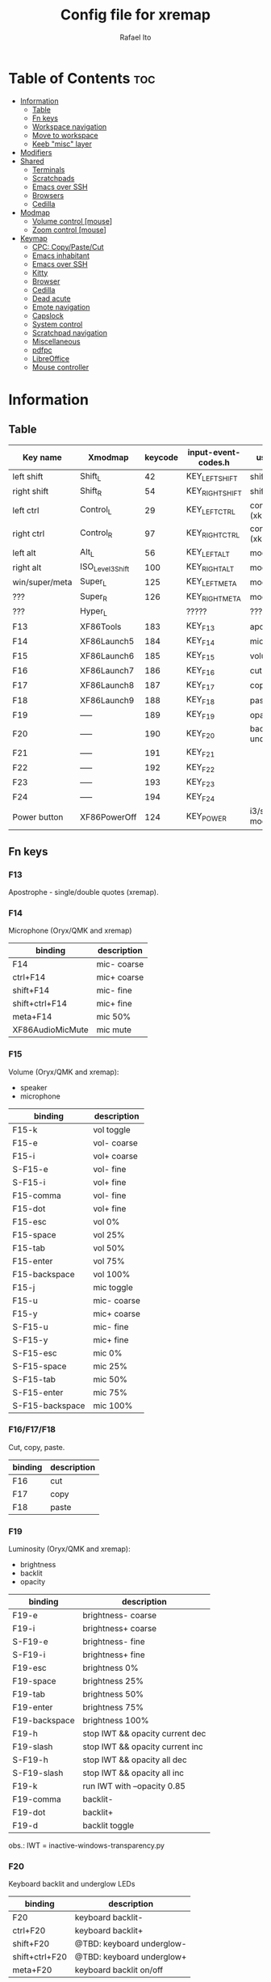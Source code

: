 #+TITLE: Config file for xremap
#+AUTHOR: Rafael Ito
# +PROPERTY: header-args :noweb-sep "\n\n"
#+DESCRIPTION: config file for xremap
#+STARTUP: showeverything
#+auto_tangle: t

* Table of Contents :toc:
- [[#information][Information]]
  - [[#table][Table]]
  - [[#fn-keys][Fn keys]]
  - [[#workspace-navigation][Workspace navigation]]
  - [[#move-to-workspace][Move to workspace]]
  - [[#keeb-misc-layer][Keeb "misc" layer]]
- [[#modifiers][Modifiers]]
- [[#shared][Shared]]
  - [[#terminals][Terminals]]
  - [[#scratchpads][Scratchpads]]
  - [[#emacs-over-ssh][Emacs over SSH]]
  - [[#browsers][Browsers]]
  - [[#cedilla][Cedilla]]
- [[#modmap][Modmap]]
  - [[#volume-control-mouse][Volume control [mouse]]]
  - [[#zoom-control-mouse][Zoom control [mouse]]]
- [[#keymap][Keymap]]
  - [[#cpc-copypastecut][CPC: Copy/Paste/Cut]]
  - [[#emacs-inhabitant][Emacs inhabitant]]
  - [[#emacs-over-ssh-1][Emacs over SSH]]
  - [[#kitty][Kitty]]
  - [[#browser][Browser]]
  - [[#cedilla-1][Cedilla]]
  - [[#dead-acute][Dead acute]]
  - [[#emote-navigation][Emote navigation]]
  - [[#capslock][Capslock]]
  - [[#system-control][System control]]
  - [[#scratchpad-navigation][Scratchpad navigation]]
  - [[#miscellaneous][Miscellaneous]]
  - [[#pdfpc][pdfpc]]
  - [[#libreoffice][LibreOffice]]
  - [[#mouse-controller][Mouse controller]]

* Information
** Table
|----------------+------------------+---------+---------------------+---------------------|
| Key name       | Xmodmap          | keycode | input-event-codes.h | used for            |
|----------------+------------------+---------+---------------------+---------------------|
| left shift     | Shift_L          |      42 | KEY_LEFTSHIFT       | shift (xkb)         |
| right shift    | Shift_R          |      54 | KEY_RIGHTSHIFT      | shift (xkb)         |
|----------------+------------------+---------+---------------------+---------------------|
| left ctrl      | Control_L        |      29 | KEY_LEFTCTRL        | control (xkb)       |
| right ctrl     | Control_R        |      97 | KEY_RIGHTCTRL       | control (xkb)       |
|----------------+------------------+---------+---------------------+---------------------|
| left alt       | Alt_L            |      56 | KEY_LEFTALT         | mod1 (xkb)          |
| right alt      | ISO_Level3_Shift |     100 | KEY_RIGHTALT        | mod5 (xkb)          |
|----------------+------------------+---------+---------------------+---------------------|
| win/super/meta | Super_L          |     125 | KEY_LEFTMETA        | mod4 (xkb)          |
| ???            | Super_R          |     126 | KEY_RIGHTMETA       | mod4 (xkb)          |
|----------------+------------------+---------+---------------------+---------------------|
| ???            | Hyper_L          |         | ?????               | ?????               |
|----------------+------------------+---------+---------------------+---------------------|
| F13            | XF86Tools        |     183 | KEY_F13             | apostrophe          |
| F14            | XF86Launch5      |     184 | KEY_F14             | microphone          |
| F15            | XF86Launch6      |     185 | KEY_F15             | volume              |
| F16            | XF86Launch7      |     186 | KEY_F16             | cut                 |
| F17            | XF86Launch8      |     187 | KEY_F17             | copy                |
| F18            | XF86Launch9      |     188 | KEY_F18             | paste               |
| F19            | -----            |     189 | KEY_F19             | opacity             |
| F20            | -----            |     190 | KEY_F20             | backlit & underglow |
| F21            | -----            |     191 | KEY_F21             |                     |
| F22            | -----            |     192 | KEY_F22             |                     |
| F23            | -----            |     193 | KEY_F23             |                     |
| F24            | -----            |     194 | KEY_F24             |                     |
|----------------+------------------+---------+---------------------+---------------------|
| Power button   | XF86PowerOff     |     124 | KEY_POWER           | i3/sway mode_system |
|----------------+------------------+---------+---------------------+---------------------|
** Fn keys
*** F13
Apostrophe - single/double quotes (xremap).
*** F14
Microphone (Oryx/QMK and xremap)
|------------------+-------------|
| binding          | description |
|------------------+-------------|
| F14              | mic- coarse |
| ctrl+F14         | mic+ coarse |
| shift+F14        | mic- fine   |
| shift+ctrl+F14   | mic+ fine   |
| meta+F14         | mic 50%     |
| XF86AudioMicMute | mic mute    |
|------------------+-------------|
*** F15
Volume (Oryx/QMK and xremap):
  - speaker
  - microphone
|-----------------+-------------|
| binding         | description |
|-----------------+-------------|
| F15-k           | vol toggle  |
| F15-e           | vol- coarse |
| F15-i           | vol+ coarse |
| S-F15-e         | vol- fine   |
| S-F15-i         | vol+ fine   |
| F15-comma       | vol- fine   |
| F15-dot         | vol+ fine   |
| F15-esc         | vol 0%      |
| F15-space       | vol 25%     |
| F15-tab         | vol 50%     |
| F15-enter       | vol 75%     |
| F15-backspace   | vol 100%    |
|-----------------+-------------|
| F15-j           | mic toggle  |
| F15-u           | mic- coarse |
| F15-y           | mic+ coarse |
| S-F15-u         | mic- fine   |
| S-F15-y         | mic+ fine   |
| S-F15-esc       | mic 0%      |
| S-F15-space     | mic 25%     |
| S-F15-tab       | mic 50%     |
| S-F15-enter     | mic 75%     |
| S-F15-backspace | mic 100%    |
|-----------------+-------------|
*** F16/F17/F18
Cut, copy, paste.
|---------+-------------|
| binding | description |
|---------+-------------|
| F16     | cut         |
| F17     | copy        |
| F18     | paste       |
|---------+-------------|
*** F19
Luminosity (Oryx/QMK and xremap):
  - brightness
  - backlit
  - opacity
|---------------+---------------------------------|
| binding       | description                     |
|---------------+---------------------------------|
| F19-e         | brightness- coarse              |
| F19-i         | brightness+ coarse              |
| S-F19-e       | brightness- fine                |
| S-F19-i       | brightness+ fine                |
| F19-esc       | brightness 0%                   |
| F19-space     | brightness 25%                  |
| F19-tab       | brightness 50%                  |
| F19-enter     | brightness 75%                  |
| F19-backspace | brightness 100%                 |
|---------------+---------------------------------|
| F19-h         | stop IWT && opacity current dec |
| F19-slash     | stop IWT && opacity current inc |
| S-F19-h       | stop IWT && opacity all dec     |
| S-F19-slash   | stop IWT && opacity all inc     |
| F19-k         | run IWT with --opacity 0.85     |
|---------------+---------------------------------|
| F19-comma     | backlit-                        |
| F19-dot       | backlit+                        |
| F19-d         | backlit toggle                  |
|---------------+---------------------------------|
obs.: IWT = inactive-windows-transparency.py
*** F20
Keyboard backlit and underglow LEDs
|----------------+---------------------------|
| binding        | description               |
|----------------+---------------------------|
| F20            | keyboard backlit-         |
| ctrl+F20       | keyboard backlit+         |
| shift+F20      | @TBD: keyboard underglow- |
| shift+ctrl+F20 | @TBD: keyboard underglow+ |
| meta+F20       | keyboard backlit on/off   |
|----------------+---------------------------|
*** F21
Volume control with MX Master 3 mouse.
|---------------+-------------|
| binding       | description |
|---------------+-------------|
| F21-wheelup   | vol+ coarse |
| F21-wheeldown | vol- coarse |
|---------------+-------------|
*** F22
TBD
*** F23
TBD (suggestion: monitor LED strip)
*** F24
TBD
** Workspace navigation
|---------------------------+-----------------------|
| binding                   | description           |
|---------------------------+-----------------------|
| Super_L   + {1,2,...,9,0} | navigate to output #0 |
| S-Super_L + {1,2,...,9,0} | navigate to output #1 |
| Super_R   + {1,2,...,9,0} | navigate to output #2 |
|---------------------------+-----------------------|
** Move to workspace
|-----------------------------+-------------------|
| binding                     | description       |
|-----------------------------+-------------------|
| C-Super_L   + {1,2,...,9,0} | move to output #0 |
| C-S-Super_L + {1,2,...,9,0} | move to output #1 |
| C-Super_R   + {1,2,...,9,0} | move to output #2 |
|-----------------------------+-------------------|
** Keeb "misc" layer
|-----------+-------------+-------------|
| binding   | category    | description |
|-----------+-------------+-------------|
| Alt_R + a | superscript | ª           |
| Alt_R + o | superscript | º           |
| Alt_R + p | currency    | £           |
| Alt_R + e | currency    | €           |
| Alt_R + y | currency    | ￥          |
| Alt_R + r | currency    | ₽           |
| Alt_R + s | macro       | address_1   |
| Alt_R + t | macro       | address_2   |
| Alt_R + c | macro       | zip_code    |
| Alt_R + d | macro       | phone       |
| Alt_R + n | macro       | email_1     |
| Alt_R + l | macro       | email_2     |
| Alt_R + u | macro       | email_3     |
| Alt_R + h | macro       | name        |
| Alt_R + i | macro       | id          |
|-----------+-------------+-------------|
* Modifiers
*** i3wm
#+begin_src conf :noweb-ref i3-modifiers
virtual_modifiers:
  - F21
#+end_src
*** Sway
#+begin_src conf :noweb-ref sway-modifiers
virtual_modifiers:
  - F15
  - F19
  - F21
#+end_src
* Shared
#+begin_src conf :noweb-ref shared-common
shared:
#+end_src
** Terminals
#+begin_src conf :noweb-ref shared-common
  terminals: &terminals
    - kitty
    - dropdown_terminal
    - dropdown_python
#+end_src
** Scratchpads
#+begin_src conf :noweb-ref shared-common
  scratchpads: &scratchpads
    - dropdown_terminal
    - dropdown_python
    - scrcpy
    - Brave-browser-beta
    - Keymapp
    - keymapp
#+end_src
** Emacs over SSH
#+begin_src conf :noweb-ref shared-common
  emacs-ssh: &emacs-ssh
    - "/.*: emacsclient --create-frame.* --alternate-editor=.*emacs.*/"
    - "/.*: emacsclient -c.* -a .*emacs.*/"
    - "/.*: ecd/"
    - "/.*: ec/"
#+end_src
** Browsers
#+begin_src conf :noweb-ref shared-common
  browsers: &browsers
    - "/brave.*/"
    - "/firefox.*/"
    - chromium
#+end_src
** Cedilla
Obs.: Sway only
#+begin_src conf :noweb-ref shared-sway
  cedilla: &cedilla
    - "/brave.*/"
    - chromium
#+end_src
* Modmap
#+begin_src conf :noweb-ref modmap
modmap:
#+end_src
** Volume control [mouse]
#+begin_src conf :noweb-ref modmap
  - name: volume control with side-bottom mouse button
    remap:
      BTN_BACK:
        held: F21
        alone: KEY_PAGEDOWN
        alone_timeout_millis: 200
#+end_src
** Zoom control [mouse]
#+begin_src conf :noweb-ref modmap
  - name: zoom control with side-top mouse button
    remap:
      BTN_FORWARD:
        held: F22
        alone: KEY_PAGEUP
        alone_timeout_millis: 200
#+end_src
* Keymap
#+begin_src conf :noweb-ref keymap
keymap:
#+end_src
** CPC: Copy/Paste/Cut
*** Terminal
#+begin_src conf :noweb-ref cpc-terminal
  - name: copy/paste/cut - terminal
    application:
      only: *terminals
    remap:
      F16: Ctrl-Shift-x
      F17: Ctrl-Shift-c
      F18: Ctrl-Shift-v
#+end_src
*** Default
#+begin_src conf :noweb-ref cpc-default
  - name: copy/paste/cut - general
    application:
      not: [Emacs, "/emacs.*/", libreoffice-calc]
    remap:
      F16: Ctrl-x
      F17: Ctrl-c
      F18: Ctrl-v
#+end_src
** Emacs inhabitant
*** i3wm
#+begin_src conf :noweb-ref i3-navigation
  - name: Emacs inhabitant
    exact_match: true
    application:
      not: [Emacs, "/emacs.*/"]
    remap:
      # window navigation
      Super_L-left:  { launch: ["bash", "-c", "$XDG_CONFIG_HOME/scripts/mouse-warp.sh left"] }
      Super_L-down:  { launch: ["bash", "-c", "$XDG_CONFIG_HOME/scripts/mouse-warp.sh down"] }
      Super_L-up:    { launch: ["bash", "-c", "$XDG_CONFIG_HOME/scripts/mouse-warp.sh up"] }
      Super_L-right: { launch: ["bash", "-c", "$XDG_CONFIG_HOME/scripts/mouse-warp.sh right"] }
      # fullscreen
      #Alt_L-Super_L-f:  { launch: ["bash", "-c", "i3-msg", "fullscreen", "toggle"] }
      Alt_L-Super_L-f:  { launch: ["i3-msg", "fullscreen", "toggle"] }
      # terminal
      #Alt_L-Super_L-t:  { launch: ["bash", "-c", "i3-msg", "exec", "kitty"] }
      Alt_L-Super_L-g:  { launch: ["i3-msg", "exec", "kitty"] }
      # kill window
      #Alt_L-Super_L-q:  { launch: ["bash", "-c", "i3-msg", "exec", "$XDG_CONFIG_HOME/scripts/hide-or-kill.sh"] }
      Alt_L-Super_L-q:  { launch: ["i3-msg", "exec", "$XDG_CONFIG_HOME/scripts/hide-or-kill.sh"] }
#+end_src
*** Sway
#+begin_src conf :noweb-ref sway-navigation
  - name: Emacs inhabitant
    exact_match: true
    application:
      not: [Emacs, "/emacs.*/"]
    remap:
      # window navigation
      Super_L-left:  { launch: ["swaymsg", "focus", "left"] }
      Super_L-down:  { launch: ["swaymsg", "focus", "down"] }
      Super_L-up:    { launch: ["swaymsg", "focus", "up"] }
      Super_L-right: { launch: ["swaymsg", "focus", "right"] }
      # fullscreen
      Alt_L-Super_L-f:  { launch: ["swaymsg", "fullscreen", "toggle"] }
      # terminal
      Alt_L-Super_L-g:  { launch: ["swaymsg", "exec", "kitty"] }
      # kill window
      Alt_L-Super_L-q:  { launch: ["swaymsg", "exec", "$XDG_CONFIG_HOME/scripts/hide-or-kill.sh"] }
#+end_src
** Emacs over SSH
:PROPERTIES:
:header-args: :noweb-sep "\n\n"
:END:
*** Window navigation
#+begin_src conf :noweb-ref emacs-ssh
  - name: Window navigation
    exact_match: true
    application:
      only: kitty
    window:
      only: *emacs-ssh
    remap:
      Super_L-left:  [C-w, C-h]
      Super_L-down:  [C-w, C-j]
      Super_L-up:    [C-w, C-k]
      Super_L-right: [C-w, C-l]
#+end_src
** Kitty
#+begin_src conf :noweb-ref kitty
  - name: delete next word
    application:
      only: kitty
    remap:
      Ctrl-Shift-Backspace: Ctrl-Delete
#+end_src
** Browser
*** All
**** Previous tab
#+begin_src conf :noweb-ref browsers
  - name: Prev tab
    exact_match: true
    application:
      only: *browsers
    remap:
      Ctrl-space: Shift-Ctrl-Tab
#+end_src
*** Brave
**** Tab navigation with on forbidden pages (Surfingkeys)
#+begin_src conf :noweb-ref surfingkeys
  - name: Prev/Next tab
    exact_match: true
    application:
      only: brave-browser
    window:
      only: ["better onetab - Brave", "Extensions - Brave", "chrome://newtab - Brave", "Chrome Web Store - Brave"]
    remap:
      Shift-N: Alt-Left        # go back
      Shift-E: Ctrl-Tab        # next tab
      Shift-I: Ctrl-Shift-Tab  # previous tab
      Shift-O: Alt-Right       # go forward
      Shift-X: Ctrl-Shift-T    # reopen tab
#+end_src
** Cedilla
#+begin_src conf :noweb-ref cedilla
  - name: cedilla
    application:
      only: *cedilla
    remap:
      F13:
        remap:
          c:       { launch: ["swaymsg", "exec", "sleep 0.1 && echo -n \"ç\" | wl-copy && ydotool key 29:1 42:1 47:1 47:0 42:0 29:0"] }
          Shift-c: { launch: ["swaymsg", "exec", "sleep 0.1 && echo -n \"Ç\" | wl-copy && ydotool key 29:1 42:1 47:1 47:0 42:0 29:0"] }
#+end_src
** Dead acute
:PROPERTIES:
:header-args: :noweb-sep "\n"
:END:
#+begin_src conf :noweb-ref dead-acute
  - name: forward char / dead_acute
    exact_match: true
    application:
      not: [Emacs, "/emacs.*/"]
    remap:
#+end_src
*** F13
#+begin_src conf :noweb-ref dead-acute
      F13:
        remap:
#+end_src
**** Apostrophe
#+begin_src conf :noweb-ref dead-acute
          # apostrophe
          F13: [APOSTROPHE, SPACE]
          space: [APOSTROPHE, SPACE]
#+end_src
**** Cedilla
#+begin_src conf :noweb-ref dead-acute
          # cedilla
          c: [APOSTROPHE, c]
          Shift-c: [APOSTROPHE, Shift-c]
#+end_src
**** Vowel lowercase
#+begin_src conf :noweb-ref dead-acute
          # lowercase vowels
          a: [APOSTROPHE, a]
          e: [APOSTROPHE, e]
          i: [APOSTROPHE, i]
          o: [APOSTROPHE, o]
          u: [APOSTROPHE, u]
#+end_src
**** Vowel uppercase
#+begin_src conf :noweb-ref dead-acute
          # uppercase vowels
          Shift-a: [APOSTROPHE, Shift-a]
          Shift-e: [APOSTROPHE, Shift-e]
          Shift-i: [APOSTROPHE, Shift-i]
          Shift-o: [APOSTROPHE, Shift-o]
          Shift-u: [APOSTROPHE, Shift-u]
#+end_src
**** Misc lowercase
#+begin_src conf :noweb-ref dead-acute
          # miscellaneous lowercase
          n: [APOSTROPHE, SPACE, n]
          m: [APOSTROPHE, SPACE, m]
          r: [APOSTROPHE, SPACE, r]
          s: [APOSTROPHE, SPACE, s]
          t: [APOSTROPHE, SPACE, t]
#+end_src
**** Misc uppercase
#+begin_src conf :noweb-ref dead-acute
          # miscellaneous uppercase
          Shift-n: [APOSTROPHE, SPACE, Shift-n]
          Shift-m: [APOSTROPHE, SPACE, Shift-m]
          Shift-r: [APOSTROPHE, SPACE, Shift-r]
          Shift-s: [APOSTROPHE, SPACE, Shift-s]
          Shift-t: [APOSTROPHE, SPACE, Shift-t]
#+end_src
*** Shift-F13
#+begin_src conf :noweb-ref dead-acute
      Shift-F13:
        remap:
#+end_src
**** Double quotes
#+begin_src conf :noweb-ref dead-acute
          # double quotes
          F13: [Shift-APOSTROPHE, SPACE]
          space: [Shift-APOSTROPHE, SPACE]
          #Shift-F13: [Shift-APOSTROPHE, SPACE]
#+end_src
**** Tilde lowercase
#+begin_src conf :noweb-ref dead-acute
          # tilde lowercase
          a: [Shift-GRAVE, a]
          o: [Shift-GRAVE, o]
          n: [Shift-GRAVE, n]
#+end_src
**** Tilde uppercase
#+begin_src conf :noweb-ref dead-acute
          # tilde uppercase
          Shift-A: [Shift-GRAVE, Shift-A]
          Shift-O: [Shift-GRAVE, Shift-O]
          Shift-N: [Shift-GRAVE, Shift-N]
#+end_src
**** Tilde misc
#+begin_src conf :noweb-ref dead-acute
          # tilde miscellaneous
          Shift-F13: [Shift-GRAVE, SPACE]
          SLASH:     [Shift-GRAVE, SPACE, SLASH]
          DOT:       [Shift-GRAVE, SPACE, SLASH, DOT]
#+end_src
**** Tilde paths
#+begin_src conf :noweb-ref dead-acute
          # tilde paths
          h: [Shift-GRAVE, SPACE, SLASH]
          g: [Shift-GRAVE, SPACE, SLASH, g,i,t, SLASH]
          d: [Shift-GRAVE, SPACE, SLASH, g,i,t, SLASH, d,o,t,f,i,l,e,s, SLASH]
          c: [Shift-GRAVE, SPACE, SLASH, DOT, c,o,n,f,i,g, SLASH]
          e: [Shift-GRAVE, SPACE, SLASH, DOT, c,o,n,f,i,g, SLASH, e,m,a,c,s,minus,e,f,s, SLASH]
          s: [Shift-GRAVE, SPACE, SLASH, DOT, c,o,n,f,i,g, SLASH, s,c,r,i,p,t,s, SLASH]
          v: [Shift-GRAVE, SPACE, SLASH, DOT, c,o,n,f,i,g, SLASH, n,v,i,m, SLASH]
          x: [Shift-GRAVE, SPACE, SLASH, DOT, c,o,n,f,i,g, SLASH, x,r,e,m,a,p, SLASH]
          w: [Shift-GRAVE, SPACE, SLASH, DOT, c,o,n,f,i,g, SLASH, w,a,y,b,a,r, SLASH]
          z: [Shift-GRAVE, SPACE, SLASH, DOT, c,o,n,f,i,g, SLASH, z,s,h, SLASH]
#+end_src
***** i3wm/Sway
#+name: dead-acute-i3sway
#+begin_src python :var wm="s,w,a,y" :results output
print('          i: [Shift-GRAVE, SPACE, SLASH, DOT, c,o,n,f,i,g, SLASH, ' + wm + ', SLASH]')
#+end_src
** Emote navigation
*** Common
#+begin_src conf :noweb-ref emote
  - name: navigate through emoji categories
    application:
      only: [emote, Emote]
    remap:
      Shift-N: Ctrl-Shift-Tab  # previous category
      Shift-O: Ctrl-Tab        # next category
      Shift-I: Ctrl-F          # focus search
      Ctrl-n:  left            # arrow left
      Ctrl-e:  down            # arrow down
      Ctrl-i:  up              # arrow up
      Ctrl-o:  right           # arrow right
#+end_src
*** Sway
#+begin_src conf :noweb-ref emote-sway
      # Enter; Ctrl+V
      Enter: { launch: ["bash", "-c", "ydotool key 28:1 28:0 29:1 47:1 47:0 29:0"] }
#+end_src
** Capslock
#+begin_src conf :noweb-ref capslock
  - name: toggle capslock status & update temp file (/tmp/capslock_status.tmp)
    remap:
      CAPSLOCK: { launch: ["swaymsg", "exec", "$XDG_CONFIG_HOME/scripts/capslock_status.sh toggle"] }
#+end_src
** System control
*** Media
**** Speaker
#+begin_src conf :noweb-ref control
  - name: speaker control
    exact_match: true
    remap:
#+end_src
***** Toggle
#+begin_src conf :noweb-ref control
      F15-k: { launch: ["bash", "-c", "amixer -q sset Master toggle"] }
#+end_src
***** Levels
#+begin_src conf :noweb-ref control
      F15-esc:       { launch: ["bash", "-c", "amixer -q sset Master 0%"] }
      F15-space:     { launch: ["bash", "-c", "amixer -q sset Master 25%"] }
      F15-tab:       { launch: ["bash", "-c", "amixer -q sset Master 50%"] }
      F15-enter:     { launch: ["bash", "-c", "amixer -q sset Master 75%"] }
      F15-backspace: { launch: ["bash", "-c", "amixer -q sset Master 100%"] }
#+end_src
***** Coarse
#+begin_src conf :noweb-ref control
      F15-e:         { launch: ["bash", "-c", "amixer -q sset Master 5%-"] }
      F15-i:         { launch: ["bash", "-c", "amixer -q sset Master 5%+"] }
#+end_src
***** Fine
#+begin_src conf :noweb-ref control
      Shift-F15-e:   { launch: ["bash", "-c", "amixer -q sset Master 1%-"] }  # not working on IPF laptop due to hardware limitations (key ghosting)
      Shift-F15-i:   { launch: ["bash", "-c", "amixer -q sset Master 1%+"] }
      F15-comma:     { launch: ["bash", "-c", "amixer -q sset Master 1%-"] }
      F15-dot:       { launch: ["bash", "-c", "amixer -q sset Master 1%+"] }
#+end_src
**** Microphone
#+begin_src conf :noweb-ref control
  - name: microphone control
    remap:
#+end_src
***** Toggle
#+begin_src conf :noweb-ref control
      F15-j: { launch: ["bash", "-c", "amixer -q sset Capture toggle"] }
#+end_src
***** Levels
#+begin_src conf :noweb-ref control
      Alt-F15-esc:       { launch: ["bash", "-c", "amixer -q sset Capture 0%"] }
      Alt-F15-space:     { launch: ["bash", "-c", "amixer -q sset Capture 25%"] }
      Alt-F15-tab:       { launch: ["bash", "-c", "amixer -q sset Capture 50%"] }
      Alt-F15-enter:     { launch: ["bash", "-c", "amixer -q sset Capture 75%"] }
      Alt-F15-backspace: { launch: ["bash", "-c", "amixer -q sset Capture 100%"] }
#+end_src
***** Coarse
#+begin_src conf :noweb-ref control
      F15-u:         { launch: ["bash", "-c", "amixer -q sset Capture 5%-"] }
      F15-y:         { launch: ["bash", "-c", "amixer -q sset Capture 5%+"] }
#+end_src
***** Fine
#+begin_src conf :noweb-ref control
      Shift-F15-u:       { launch: ["bash", "-c", "amixer -q sset Capture 1%-"] }  # not working on IPF laptop due to hardware limitations (key ghosting)
      Shift-F15-y:       { launch: ["bash", "-c", "amixer -q sset Capture 1%+"] }
#+end_src
*** Luminosity
**** Brightness
#+begin_src conf :noweb-ref control
  - name: brightness control
    remap:
#+end_src
***** Levels
#+begin_src conf :noweb-ref control
      F19-esc:       { launch: ["bash", "-c", "brightnessctl set 0%"] }
      F19-space:     { launch: ["bash", "-c", "brightnessctl set 25%"] }
      F19-tab:       { launch: ["bash", "-c", "brightnessctl set 50%"] }
      F19-enter:     { launch: ["bash", "-c", "brightnessctl set 75%"] }
      F19-backspace: { launch: ["bash", "-c", "brightnessctl set 100%"] }
#+end_src
***** Coarse
#+begin_src conf :noweb-ref control
      F19-e:         { launch: ["bash", "-c", "brightnessctl set 5%-"] }
      F19-i:         { launch: ["bash", "-c", "brightnessctl set 5%+"] }
#+end_src
***** Fine
#+begin_src conf :noweb-ref control
      S-F19-e:       { launch: ["bash", "-c", "brightnessctl set 1%-"] }
      S-F19-i:       { launch: ["bash", "-c", "brightnessctl set 1%+"] }
#+end_src
**** Opacity
#+begin_src conf :noweb-ref control
  - name: opacity control
    exact_match: true
    remap:
#+end_src
***** Current window
#+begin_src conf :noweb-ref control
      F19-h:       { launch: ["swaymsg", "exec", "$XDG_CONFIG_HOME/scripts/opacity.sh", "current", "dec"] }
      F19-slash:   { launch: ["swaymsg", "exec", "$XDG_CONFIG_HOME/scripts/opacity.sh", "current", "inc"] }
      F19-k:       { launch: ["swaymsg", "exec", "$XDG_CONFIG_HOME/scripts/opacity.sh", "toggle"] }
#+end_src
***** All windows
#+begin_src conf :noweb-ref control
      S-F19-h:     { launch: ["swaymsg", "exec", "$XDG_CONFIG_HOME/scripts/opacity.sh", "all", "dec"] }
      S-F19-slash: { launch: ["swaymsg", "exec", "$XDG_CONFIG_HOME/scripts/opacity.sh", "all", "inc"] }
#+end_src
**** Backlit
#+begin_src conf :noweb-ref control
  - name: backlit control
    remap:
      F19-d:     { launch: ["swaymsg", "exec", "$XDG_CONFIG_HOME/scripts/keeb-backlit.sh", "toggle"] }
      F19-comma: { launch: ["swaymsg", "exec", "$XDG_CONFIG_HOME/scripts/keeb-backlit.sh", "dec"] }
      F19-dot:   { launch: ["swaymsg", "exec", "$XDG_CONFIG_HOME/scripts/keeb-backlit.sh", "inc"] }
#+end_src
** Scratchpad navigation
#+name: scratchpad-navigation
#+begin_src python :var ipc_cmd="swaymsg" :results output
print('  - name: window navigation from scratchpads')
print('    application:')
print('      only: *scratchpads')
print('    remap:')
print('      Super-Left:  { launch: ["' + ipc_cmd + '", "focus", "output", "left"] }')
print('      Super-Right: { launch: ["' + ipc_cmd + '", "focus", "output", "right"] }')
#+end_src
** Miscellaneous
*** Macros (terminal)
#+name: macros-terminal
#+begin_src python :var ipc_cmd="swaymsg" copy_cmd="wl-copy" :results output
print('  - name: miscellaneous text - macros (terminal)')
print('    application:')
print('      only: *terminals')
print('    remap:')
print('      # macro')
print('      Alt_R-s: { launch: ["' + ipc_cmd + '", "exec", "sleep 0.1 && echo -n \\"$(<$XDG_CONFIG_HOME/macros/address_1)\\" | ' + copy_cmd + ' && ydotool key 29:1 42:1 47:1 47:0 42:0 29:0"] }')
print('      Alt_R-t: { launch: ["' + ipc_cmd + '", "exec", "sleep 0.1 && echo -n \\"$(<$XDG_CONFIG_HOME/macros/address_2)\\" | ' + copy_cmd + ' && ydotool key 29:1 42:1 47:1 47:0 42:0 29:0"] }')
print('      Alt_R-g: { launch: ["' + ipc_cmd + '", "exec", "sleep 0.1 && echo -n \\"$(<$XDG_CONFIG_HOME/macros/address_3)\\" | ' + copy_cmd + ' && ydotool key 29:1 42:1 47:1 47:0 42:0 29:0"] }')
print('      Alt_R-c: { launch: ["' + ipc_cmd + '", "exec", "sleep 0.1 && echo -n \\"$(<$XDG_CONFIG_HOME/macros/zip_code)\\"  | ' + copy_cmd + ' && ydotool key 29:1 42:1 47:1 47:0 42:0 29:0"] }')
print('      Alt_R-d: { launch: ["' + ipc_cmd + '", "exec", "sleep 0.1 && echo -n \\"$(<$XDG_CONFIG_HOME/macros/phone)\\"     | ' + copy_cmd + ' && ydotool key 29:1 42:1 47:1 47:0 42:0 29:0"] }')
print('      Alt_R-n: { launch: ["' + ipc_cmd + '", "exec", "sleep 0.1 && echo -n \\"$(<$XDG_CONFIG_HOME/macros/email_1)\\"   | ' + copy_cmd + ' && ydotool key 29:1 42:1 47:1 47:0 42:0 29:0"] }')
print('      Alt_R-l: { launch: ["' + ipc_cmd + '", "exec", "sleep 0.1 && echo -n \\"$(<$XDG_CONFIG_HOME/macros/email_2)\\"   | ' + copy_cmd + ' && ydotool key 29:1 42:1 47:1 47:0 42:0 29:0"] }')
print('      Alt_R-u: { launch: ["' + ipc_cmd + '", "exec", "sleep 0.1 && echo -n \\"$(<$XDG_CONFIG_HOME/macros/email_3)\\"   | ' + copy_cmd + ' && ydotool key 29:1 42:1 47:1 47:0 42:0 29:0"] }')
print('      Alt_R-h: { launch: ["' + ipc_cmd + '", "exec", "sleep 0.1 && echo -n \\"$(<$XDG_CONFIG_HOME/macros/name)\\"      | ' + copy_cmd + ' && ydotool key 29:1 42:1 47:1 47:0 42:0 29:0"] }')
print('      Alt_R-i: { launch: ["' + ipc_cmd + '", "exec", "sleep 0.1 && echo -n \\"$(<$XDG_CONFIG_HOME/macros/id)\\"        | ' + copy_cmd + ' && ydotool key 29:1 42:1 47:1 47:0 42:0 29:0"] }')
#+end_src
*** Macros
#+name: macros
#+begin_src python :var ipc_cmd="swaymsg" copy_cmd="wl-copy" :results output
print('  - name: miscellaneous text - macros')
print('    application:')
print('      not: *terminals')
print('    remap:')
print('      # macro')
print('      Alt_R-s: { launch: ["' + ipc_cmd + '", "exec", "sleep 0.1 && cat $XDG_CONFIG_HOME/macros/address_1 | ' + copy_cmd + ' && ydotool key 29:1 47:1 47:0 29:0"] }')
print('      Alt_R-t: { launch: ["' + ipc_cmd + '", "exec", "sleep 0.1 && cat $XDG_CONFIG_HOME/macros/address_2 | ' + copy_cmd + ' && ydotool key 29:1 47:1 47:0 29:0"] }')
print('      Alt_R-g: { launch: ["' + ipc_cmd + '", "exec", "sleep 0.1 && cat $XDG_CONFIG_HOME/macros/address_3 | ' + copy_cmd + ' && ydotool key 29:1 47:1 47:0 29:0"] }')
print('      Alt_R-c: { launch: ["' + ipc_cmd + '", "exec", "sleep 0.1 && cat $XDG_CONFIG_HOME/macros/zip_code  | ' + copy_cmd + ' && ydotool key 29:1 47:1 47:0 29:0"] }')
print('      Alt_R-d: { launch: ["' + ipc_cmd + '", "exec", "sleep 0.1 && cat $XDG_CONFIG_HOME/macros/phone     | ' + copy_cmd + ' && ydotool key 29:1 47:1 47:0 29:0"] }')
print('      Alt_R-n: { launch: ["' + ipc_cmd + '", "exec", "sleep 0.1 && cat $XDG_CONFIG_HOME/macros/email_1   | ' + copy_cmd + ' && ydotool key 29:1 47:1 47:0 29:0"] }')
print('      Alt_R-l: { launch: ["' + ipc_cmd + '", "exec", "sleep 0.1 && cat $XDG_CONFIG_HOME/macros/email_2   | ' + copy_cmd + ' && ydotool key 29:1 47:1 47:0 29:0"] }')
print('      Alt_R-u: { launch: ["' + ipc_cmd + '", "exec", "sleep 0.1 && cat $XDG_CONFIG_HOME/macros/email_3   | ' + copy_cmd + ' && ydotool key 29:1 47:1 47:0 29:0"] }')
print('      Alt_R-h: { launch: ["' + ipc_cmd + '", "exec", "sleep 0.1 && cat $XDG_CONFIG_HOME/macros/name      | ' + copy_cmd + ' && ydotool key 29:1 47:1 47:0 29:0"] }')
print('      Alt_R-i: { launch: ["' + ipc_cmd + '", "exec", "sleep 0.1 && cat $XDG_CONFIG_HOME/macros/id        | ' + copy_cmd + ' && ydotool key 29:1 47:1 47:0 29:0"] }')
#+end_src
*** Currency & superscript (terminal)
#+name: currency-superscript-terminal
#+begin_src python :var ipc_cmd="swaymsg" copy_cmd="wl-copy" :results output
print('  - name: miscellaneous text - currency & superscript (terminal)')
print('    application:')
print('      only: *terminals')
print('    remap:')
print('      # currency')
print('      Alt_R-e: { launch: ["' + ipc_cmd + '", "exec", "sleep 0.1 && echo -n \\"€\\"  | ' + copy_cmd + ' && ydotool key 29:1 42:1 47:1 47:0 42:0 29:0"] }')
print('      Alt_R-p: { launch: ["' + ipc_cmd + '", "exec", "sleep 0.1 && echo -n \\"£\\"  | ' + copy_cmd + ' && ydotool key 29:1 42:1 47:1 47:0 42:0 29:0"] }')
print('      Alt_R-y: { launch: ["' + ipc_cmd + '", "exec", "sleep 0.1 && echo -n \\"￥\\" | ' + copy_cmd + ' && ydotool key 29:1 42:1 47:1 47:0 42:0 29:0"] }')
print('      Alt_R-r: { launch: ["' + ipc_cmd + '", "exec", "sleep 0.1 && echo -n \\"₽\\"  | ' + copy_cmd + ' && ydotool key 29:1 42:1 47:1 47:0 42:0 29:0"] }')
print('      # superscript')
print('      Alt_R-a: { launch: ["' + ipc_cmd + '", "exec", "sleep 0.1 && echo -n \\"ª\\"  | ' + copy_cmd + ' && ydotool key 29:1 42:1 47:1 47:0 42:0 29:0"] }')
print('      Alt_R-o: { launch: ["' + ipc_cmd + '", "exec", "sleep 0.1 && echo -n \\"º\\"  | ' + copy_cmd + ' && ydotool key 29:1 42:1 47:1 47:0 42:0 29:0"] }')
#+end_src
*** Currency & superscript
#+name: currency-superscript
#+begin_src python :var ipc_cmd="swaymsg" copy_cmd="wl-copy" :results output
print('  - name: miscellaneous text - currency & superscript')
print('    application:')
print('      not: *terminals')
print('    remap:')
print('      # currency')
print('      Alt_R-e: { launch: ["' + ipc_cmd + '", "exec", "sleep 0.1 && echo -n \\"€\\"  | ' + copy_cmd + ' && ydotool key 29:1 47:1 47:0 29:0"] }')
print('      Alt_R-p: { launch: ["' + ipc_cmd + '", "exec", "sleep 0.1 && echo -n \\"£\\"  | ' + copy_cmd + ' && ydotool key 29:1 47:1 47:0 29:0"] }')
print('      Alt_R-y: { launch: ["' + ipc_cmd + '", "exec", "sleep 0.1 && echo -n \\"￥\\" | ' + copy_cmd + ' && ydotool key 29:1 47:1 47:0 29:0"] }')
print('      Alt_R-r: { launch: ["' + ipc_cmd + '", "exec", "sleep 0.1 && echo -n \\"₽\\"  | ' + copy_cmd + ' && ydotool key 29:1 47:1 47:0 29:0"] }')
print('      # superscript')
print('      Alt_R-a: { launch: ["' + ipc_cmd + '", "exec", "sleep 0.1 && echo -n \\"ª\\"  | ' + copy_cmd + ' && ydotool key 29:1 47:1 47:0 29:0"] }')
print('      Alt_R-o: { launch: ["' + ipc_cmd + '", "exec", "sleep 0.1 && echo -n \\"º\\"  | ' + copy_cmd + ' && ydotool key 29:1 47:1 47:0 29:0"] }')
#+end_src
** pdfpc
#+begin_src conf :noweb-ref pdfpc
  - name: presentation with pdfpc
    exact_match: true
    application:
      only: pdfpc
    remap:
#+end_src
*** Home row: RST
#+begin_src conf :noweb-ref pdfpc
      KEY_R: { launch: ["$XDG_CONFIG_HOME/scripts/obs-tools.py", "--scene", "camera"] }
      KEY_S: KEY_1
      KEY_T: { launch: ["$XDG_CONFIG_HOME/scripts/obs-tools.py", "--scene", "presentation"] }
#+end_src
*** Top row: WFP
#+begin_src conf :noweb-ref pdfpc
      KEY_W: { launch: ["$XDG_CONFIG_HOME/scripts/obs-tools.py", "--scene", "scene-4"] }
      KEY_F: KEY_2
      KEY_P: { launch: ["$XDG_CONFIG_HOME/scripts/obs-tools.py", "--scene", "scene-6"] }
#+end_src
*** Bottom row: XCD
#+begin_src conf :noweb-ref pdfpc
      KEY_X: { launch: ["$XDG_CONFIG_HOME/scripts/obs-tools.py", "--scene", "scene-7"] }
      KEY_C: KEY_3
      KEY_D: { launch: ["$XDG_CONFIG_HOME/scripts/obs-tools.py", "--scene", "scene-9"] }
#+end_src
*** Right column: BGV
#+begin_src conf :noweb-ref pdfpc
      KEY_B: { launch: ["$XDG_CONFIG_HOME/scripts/obs-tools.py", "--record"] }
      KEY_G: KEY_MINUS
      KEY_V: S-EQUAL
#+end_src
*** Right column: QAZ
#+begin_src conf :noweb-ref pdfpc
      KEY_Q: KEY_5
      KEY_A: KEY_4
      #KEY_Z:
#+end_src
*** Thumb cluster: Space, ESC, Tab
#+begin_src conf :noweb-ref pdfpc
      KEY_SPACE: KEY_DOWN
      KEY_ESC: KEY_UP
      #KEY_TAB:
#+end_src
** LibreOffice
#+begin_src conf :noweb-ref libreoffice
  - name: LibreOffice custom bindings
    application:
      only: libreoffice-calc
    remap:
#+end_src
*** Navigation
#+begin_src conf :noweb-ref libreoffice
      Ctrl-n: left       # navigation
      Ctrl-e: down       # navigation
      Ctrl-i: up         # navigation
      Ctrl-o: right      # navigation
#+end_src
*** Copy/paste/cut
#+begin_src conf :noweb-ref libreoffice
      F16: Ctrl-x        # cut
      F17: Ctrl-Shift-c  # copy
      F18: Ctrl-v        # paste
#+end_src
** Mouse controller
*** Volume control
#+begin_src conf :noweb-ref mouse
  - name: volume control with mouse
    exact_match: true
    remap:
      F21-XDOWNSCROLL: { launch: ["bash", "-c", "amixer -q sset Master 5%-"] }
      F21-XUPSCROLL:   { launch: ["bash", "-c", "amixer -q sset Master 5%+"] }
#+end_src
* Tangle :noexport:
** i3
#+begin_src conf :noweb yes :tangle config_i3.yml
<<i3-modifiers>>

<<shared-common>>

<<modmap>>
<<keymap>>

<<cpc-terminal>>

<<cpc-emacs>>

<<cpc-default>>

<<i3-navigation>>

<<emacs>>

<<emacs-ssh>>

<<kitty>>

<<browsers>>

<<surfingkeys>>

<<dead-acute>>
<<dead-acute-i3sway(wm="i,\"3\"")>>

<<emote>>

<<control>>

<<scratchpad-navigation(ipc_cmd="i3-msg")>>
<<macros-terminal(ipc_cmd="i3-msg", copy_cmd="xclip -sel clip")>>
<<macros(ipc_cmd="i3-msg", copy_cmd="xclip -sel clip")>>
<<currency-superscript-terminal(ipc_cmd="i3-msg", copy_cmd="xclip -sel clip")>>
<<currency-superscript(ipc_cmd="i3-msg", copy_cmd="xclip -sel clip")>>

#<<pdfpc>>

<<libreoffice>>

<<mouse>>
#+end_src
** Sway
#+begin_src conf :noweb yes :tangle config_sway.yml :results output
<<sway-modifiers>>

<<shared-common>>
<<shared-sway>>

<<modmap>>
<<keymap>>

<<cpc-terminal>>

<<cpc-emacs>>

<<cpc-default>>

<<sway-navigation>>

<<emacs>>

<<emacs-ssh>>

<<kitty>>

<<browsers>>

<<surfingkeys>>

<<cedilla>>
<<dead-acute>>
<<dead-acute-i3sway(wm="s,w,a,y")>>

<<emote>>
<<emote-sway>>

<<capslock>>

<<control>>

<<scratchpad-navigation(ipc_cmd="swaymsg")>>
<<macros-terminal(ipc_cmd="swaymsg", copy_cmd="wl-copy")>>
<<macros(ipc_cmd="swaymsg", copy_cmd="wl-copy")>>
<<currency-superscript-terminal(ipc_cmd="swaymsg", copy_cmd="wl-copy")>>
<<currency-superscript(ipc_cmd="swaymsg", copy_cmd="wl-copy")>>

#<<pdfpc>>

<<libreoffice>>

<<mouse>>
#+end_src
#+end_src
